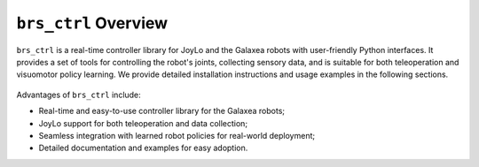 ``brs_ctrl`` Overview
=======================================

``brs_ctrl`` is a real-time controller library for JoyLo and the Galaxea robots with user-friendly Python interfaces.
It provides a set of tools for controlling the robot's joints, collecting sensory data, and is suitable for both teleoperation and visuomotor policy learning.
We provide detailed installation instructions and usage examples in the following sections.

.. figure:: /images/brs_ctrl/logo.png
    :width: 500

Advantages of ``brs_ctrl`` include:

.. rst-class:: rocketlist

* Real-time and easy-to-use controller library for the Galaxea robots;
* JoyLo support for both teleoperation and data collection;
* Seamless integration with learned robot policies for real-world deployment;
* Detailed documentation and examples for easy adoption.